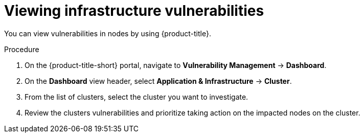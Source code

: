 // Module included in the following assemblies:
//
// * operating/manage-vulnerabilities.adoc
:_module-type: PROCEDURE
[id="vulnerability-management-view-infrastructure-vulnerability_{context}"]
= Viewing infrastructure vulnerabilities

[role="_abstract"]
You can view vulnerabilities in nodes by using {product-title}.

.Procedure
. On the {product-title-short} portal, navigate to *Vulnerability Management* -> *Dashboard*.
. On the *Dashboard* view header, select *Application & Infrastructure* -> *Cluster*.
. From the list of clusters, select the cluster you want to investigate.
. Review the clusters vulnerabilities and prioritize taking action on the impacted nodes on the cluster.
